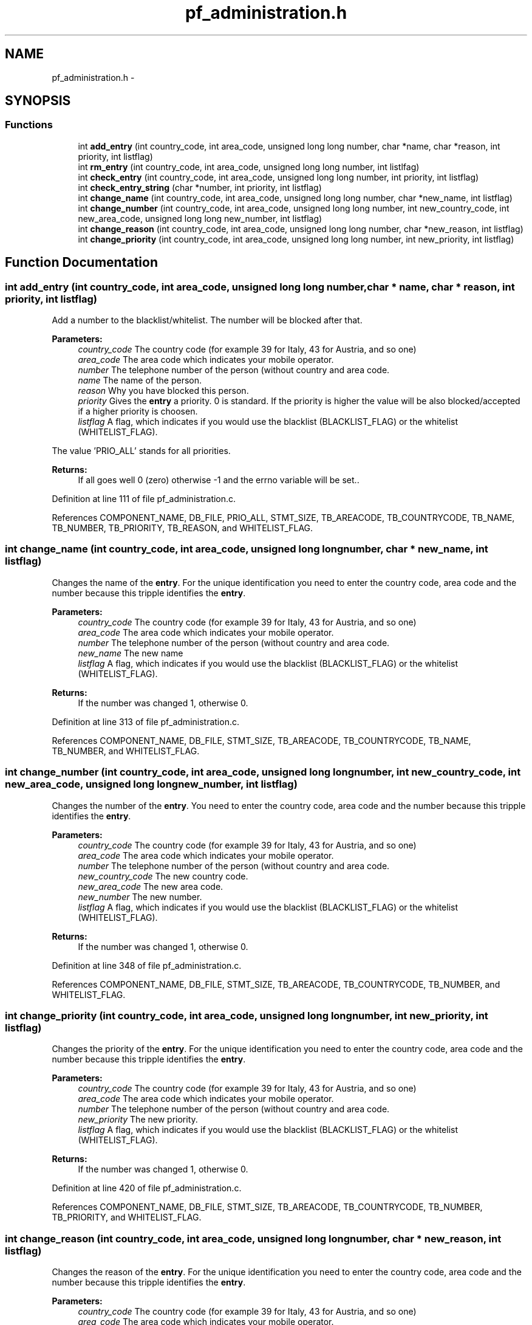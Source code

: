 .TH "pf_administration.h" 3 "15 Dec 2008" "Version v0.02" "Phone Firewall" \" -*- nroff -*-
.ad l
.nh
.SH NAME
pf_administration.h \- 
.SH SYNOPSIS
.br
.PP
.SS "Functions"

.in +1c
.ti -1c
.RI "int \fBadd_entry\fP (int country_code, int area_code, unsigned long long number, char *name, char *reason, int priority, int listflag)"
.br
.ti -1c
.RI "int \fBrm_entry\fP (int country_code, int area_code, unsigned long long number, int listlfag)"
.br
.ti -1c
.RI "int \fBcheck_entry\fP (int country_code, int area_code, unsigned long long number, int priority, int listflag)"
.br
.ti -1c
.RI "int \fBcheck_entry_string\fP (char *number, int priority, int listflag)"
.br
.ti -1c
.RI "int \fBchange_name\fP (int country_code, int area_code, unsigned long long number, char *new_name, int listflag)"
.br
.ti -1c
.RI "int \fBchange_number\fP (int country_code, int area_code, unsigned long long number, int new_country_code, int new_area_code, unsigned long long new_number, int listflag)"
.br
.ti -1c
.RI "int \fBchange_reason\fP (int country_code, int area_code, unsigned long long number, char *new_reason, int listflag)"
.br
.ti -1c
.RI "int \fBchange_priority\fP (int country_code, int area_code, unsigned long long number, int new_priority, int listflag)"
.br
.in -1c
.SH "Function Documentation"
.PP 
.SS "int add_entry (int country_code, int area_code, unsigned long long number, char * name, char * reason, int priority, int listflag)"
.PP
Add a number to the blacklist/whitelist. The number will be blocked after that.
.PP
\fBParameters:\fP
.RS 4
\fIcountry_code\fP The country code (for example 39 for Italy, 43 for Austria, and so one) 
.br
\fIarea_code\fP The area code which indicates your mobile operator. 
.br
\fInumber\fP The telephone number of the person (without country and area code. 
.br
\fIname\fP The name of the person. 
.br
\fIreason\fP Why you have blocked this person. 
.br
\fIpriority\fP Gives the \fBentry\fP a priority. 0 is standard. If the priority is higher the value will be also blocked/accepted if a higher priority is choosen. 
.br
\fIlistflag\fP A flag, which indicates if you would use the blacklist (BLACKLIST_FLAG) or the whitelist (WHITELIST_FLAG).
.br
.RE
.PP
The value 'PRIO_ALL' stands for all priorities.
.PP
\fBReturns:\fP
.RS 4
If all goes well 0 (zero) otherwise -1 and the errno variable will be set.. 
.RE
.PP

.PP
Definition at line 111 of file pf_administration.c.
.PP
References COMPONENT_NAME, DB_FILE, PRIO_ALL, STMT_SIZE, TB_AREACODE, TB_COUNTRYCODE, TB_NAME, TB_NUMBER, TB_PRIORITY, TB_REASON, and WHITELIST_FLAG.
.SS "int change_name (int country_code, int area_code, unsigned long long number, char * new_name, int listflag)"
.PP
Changes the name of the \fBentry\fP. For the unique identification you need to enter the country code, area code and the number because this tripple identifies the \fBentry\fP.
.PP
\fBParameters:\fP
.RS 4
\fIcountry_code\fP The country code (for example 39 for Italy, 43 for Austria, and so one) 
.br
\fIarea_code\fP The area code which indicates your mobile operator. 
.br
\fInumber\fP The telephone number of the person (without country and area code. 
.br
\fInew_name\fP The new name 
.br
\fIlistflag\fP A flag, which indicates if you would use the blacklist (BLACKLIST_FLAG) or the whitelist (WHITELIST_FLAG).
.br
.RE
.PP
\fBReturns:\fP
.RS 4
If the number was changed 1, otherwise 0. 
.RE
.PP

.PP
Definition at line 313 of file pf_administration.c.
.PP
References COMPONENT_NAME, DB_FILE, STMT_SIZE, TB_AREACODE, TB_COUNTRYCODE, TB_NAME, TB_NUMBER, and WHITELIST_FLAG.
.SS "int change_number (int country_code, int area_code, unsigned long long number, int new_country_code, int new_area_code, unsigned long long new_number, int listflag)"
.PP
Changes the number of the \fBentry\fP. You need to enter the country code, area code and the number because this tripple identifies the \fBentry\fP.
.PP
\fBParameters:\fP
.RS 4
\fIcountry_code\fP The country code (for example 39 for Italy, 43 for Austria, and so one) 
.br
\fIarea_code\fP The area code which indicates your mobile operator. 
.br
\fInumber\fP The telephone number of the person (without country and area code. 
.br
\fInew_country_code\fP The new country code. 
.br
\fInew_area_code\fP The new area code. 
.br
\fInew_number\fP The new number. 
.br
\fIlistflag\fP A flag, which indicates if you would use the blacklist (BLACKLIST_FLAG) or the whitelist (WHITELIST_FLAG).
.br
.RE
.PP
\fBReturns:\fP
.RS 4
If the number was changed 1, otherwise 0. 
.RE
.PP

.PP
Definition at line 348 of file pf_administration.c.
.PP
References COMPONENT_NAME, DB_FILE, STMT_SIZE, TB_AREACODE, TB_COUNTRYCODE, TB_NUMBER, and WHITELIST_FLAG.
.SS "int change_priority (int country_code, int area_code, unsigned long long number, int new_priority, int listflag)"
.PP
Changes the priority of the \fBentry\fP. For the unique identification you need to enter the country code, area code and the number because this tripple identifies the \fBentry\fP.
.PP
\fBParameters:\fP
.RS 4
\fIcountry_code\fP The country code (for example 39 for Italy, 43 for Austria, and so one) 
.br
\fIarea_code\fP The area code which indicates your mobile operator. 
.br
\fInumber\fP The telephone number of the person (without country and area code. 
.br
\fInew_priority\fP The new priority. 
.br
\fIlistflag\fP A flag, which indicates if you would use the blacklist (BLACKLIST_FLAG) or the whitelist (WHITELIST_FLAG).
.br
.RE
.PP
\fBReturns:\fP
.RS 4
If the number was changed 1, otherwise 0. 
.RE
.PP

.PP
Definition at line 420 of file pf_administration.c.
.PP
References COMPONENT_NAME, DB_FILE, STMT_SIZE, TB_AREACODE, TB_COUNTRYCODE, TB_NUMBER, TB_PRIORITY, and WHITELIST_FLAG.
.SS "int change_reason (int country_code, int area_code, unsigned long long number, char * new_reason, int listflag)"
.PP
Changes the reason of the \fBentry\fP. For the unique identification you need to enter the country code, area code and the number because this tripple identifies the \fBentry\fP.
.PP
\fBParameters:\fP
.RS 4
\fIcountry_code\fP The country code (for example 39 for Italy, 43 for Austria, and so one) 
.br
\fIarea_code\fP The area code which indicates your mobile operator. 
.br
\fInumber\fP The telephone number of the person (without country and area code. 
.br
\fInew_reason\fP The new reason. 
.br
\fIlistflag\fP A flag, which indicates if you would use the blacklist (BLACKLIST_FLAG) or the whitelist (WHITELIST_FLAG).
.br
.RE
.PP
\fBReturns:\fP
.RS 4
If the number was changed 1, otherwise 0. 
.RE
.PP

.PP
Definition at line 385 of file pf_administration.c.
.PP
References COMPONENT_NAME, DB_FILE, STMT_SIZE, TB_AREACODE, TB_COUNTRYCODE, TB_NUMBER, TB_REASON, and WHITELIST_FLAG.
.SS "int check_entry (int country_code, int area_code, unsigned long long number, int priority, int listflag)"
.PP
Checks if a number is on the blacklist/whitelist.
.PP
\fBParameters:\fP
.RS 4
\fIcountry_code\fP The country code (for example 39 for Italy, 43 for Austria, and so one) 
.br
\fIarea_code\fP The area code which indicates your mobile operator. 
.br
\fInumber\fP The telephone number of the person (without country and area code. 
.br
\fIpriority\fP Gives the \fBentry\fP a priority. 0 is standard. If the priority is higher the value will be also blocked/accepted if a higher priority is choosen. 
.br
\fIlistflag\fP A flag, which indicates if you would use the blacklist (BLACKLIST_FLAG) or the whitelist (WHITELIST_FLAG).
.br
.RE
.PP
The value 'PRIO_ALL' stands for all priorities.
.PP
\fBReturns:\fP
.RS 4
If the number was found 1, otherwise 0. 
.RE
.PP

.PP
Definition at line 186 of file pf_administration.c.
.PP
References Entry::area_code, BLACKLIST_FLAG, COMPONENT_NAME, Entry::country_code, DB_FILE, evaluate_stmt(), Entry::number, Entry::priority, STMT_SIZE, TB_AREACODE, TB_COUNTRYCODE, TB_NUMBER, TB_PRIORITY, and WHITELIST_FLAG.
.SS "int check_entry_string (char * number, int priority, int listflag)"
.PP
Checks if a number is on the blacklist/whitelist.
.PP
\fBParameters:\fP
.RS 4
\fInumber\fP The whole number with country code, area code and phone number. 
.br
\fIpriority\fP Gives the \fBentry\fP a priority. 0 is standard. If the priority is higher the value will be also blocked/accepted if a higher priority is choosen. 
.br
\fIlistflag\fP A flag, which indicates if you would use the blacklist (BLACKLIST_FLAG) or the whitelist (WHITELIST_FLAG).
.br
.RE
.PP
\fBReturns:\fP
.RS 4
If the number was found 1, otherwise 0. 
.RE
.PP

.PP
Definition at line 254 of file pf_administration.c.
.PP
References BLACKLIST_FLAG, COMPONENT_NAME, DB_FILE, evaluate_stmt_string(), STMT_SIZE, TB_AREACODE, TB_COUNTRYCODE, TB_NUMBER, TB_PRIORITY, and WHITELIST_FLAG.
.SS "int rm_entry (int country_code, int area_code, unsigned long long number, int listlfag)"
.PP
Removes a number from the blacklist/whitelist.
.PP
\fBParameters:\fP
.RS 4
\fIcountry_code\fP The country code (for example 39 for Italy, 43 for Austria, and so one) 
.br
\fIarea_code\fP The area code which indicates your mobile operator. 
.br
\fInumber\fP The number which will be deleted. 
.br
\fIlistflag\fP A flag, which indicates if you would use the blacklist (BLACKLIST_FLAG) or the whitelist (WHITELIST_FLAG).
.br
.RE
.PP
\fBReturns:\fP
.RS 4
If all goes right 0, otherwise an error code. 
.RE
.PP

.PP
Definition at line 153 of file pf_administration.c.
.PP
References COMPONENT_NAME, DB_FILE, STMT_SIZE, TB_AREACODE, TB_COUNTRYCODE, TB_NUMBER, and WHITELIST_FLAG.
.SH "Author"
.PP 
Generated automatically by Doxygen for Phone Firewall from the source code.
